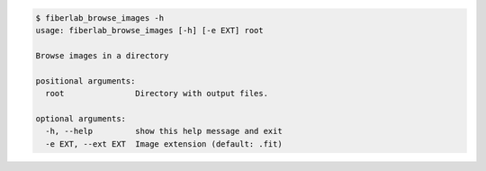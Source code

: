 .. code-block:: console

    $ fiberlab_browse_images -h
    usage: fiberlab_browse_images [-h] [-e EXT] root
    
    Browse images in a directory
    
    positional arguments:
      root               Directory with output files.
    
    optional arguments:
      -h, --help         show this help message and exit
      -e EXT, --ext EXT  Image extension (default: .fit)
    